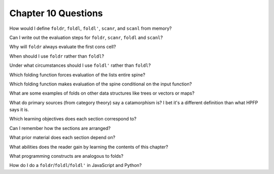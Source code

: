 **********************
 Chapter 10 Questions
**********************
How would I define ``foldr``, ``foldl``, ``foldl'``, ``scanr``, and ``scanl`` from memory?

Can I write out the evaluation steps for ``foldr``, ``scanr``, ``foldl`` and ``scanl``?

Why will ``foldr`` always evaluate the first cons cell?

When should I use ``foldr`` rather than ``foldl``?

Under what circumstances should I use ``foldl'`` rather than ``foldl``?

Which folding function forces evaluation of the lists entire spine?

Which folding function makes evaluation of the spine conditional on the input function?

What are some examples of folds on other data structures like trees or vectors or maps?

What do primary sources (from category theory) say a catamorphism is? I bet it's a different definition than what HPFP says it is.

Which learning objectives does each section correspond to?

Can I remember how the sections are arranged?

What prior material does each section depend on?

What abilities does the reader gain by learning the contents of this chapter?

What programming constructs are analogous to folds?

How do I do a ``foldr``/``foldl``/``foldl'`` in JavaScript and Python?
